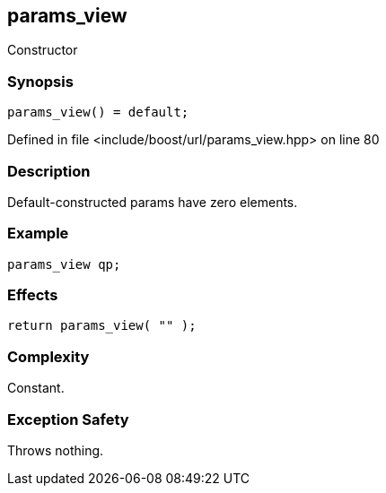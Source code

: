 :relfileprefix: ../../../
[#D75EB8FCE93A3AEC3B1F50765F245689804746A2]
== params_view

pass:v,q[Constructor]


=== Synopsis

[source,cpp,subs="verbatim,macros,-callouts"]
----
params_view() = default;
----

Defined in file <include/boost/url/params_view.hpp> on line 80

=== Description

pass:v,q[Default-constructed params have] pass:v,q[zero elements.]

=== Example
[,cpp]
----
params_view qp;
----

=== Effects
[,cpp]
----
return params_view( "" );
----

=== Complexity
pass:v,q[Constant.]

=== Exception Safety
pass:v,q[Throws nothing.]


